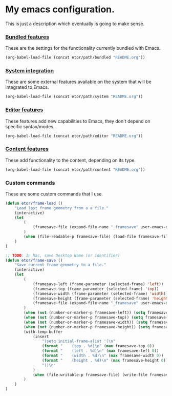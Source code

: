 * My emacs configuration.
This is just a description which eventually is going to make sense.

*** [[./sections/bundled#bundled-features][Bundled features]]
These are the settings for the functionality currently bundled with Emacs.
#+BEGIN_SRC emacs-lisp
(org-babel-load-file (concat etor/path/bundled "README.org"))
#+END_SRC

*** [[./sections/system#system-integration][System integration]]
These are some external features available on the system that will be integrated to Emacs.
#+BEGIN_SRC emacs-lisp
(org-babel-load-file (concat etor/path/system "README.org"))
#+END_SRC

*** [[./sections/editor#editor-features][Editor features]]
These features add new capabilities to Emacs, they don't depend on specific syntax/modes.
#+BEGIN_SRC emacs-lisp
(org-babel-load-file (concat etor/path/editor "README.org"))
#+END_SRC

*** [[./sections/content#content-features][Content features]]
These add functionality to the content, depending on its type.
#+BEGIN_SRC emacs-lisp
(org-babel-load-file (concat etor/path/content "README.org"))
#+END_SRC


*** Custom commands
These are some custom commands that I use.
#+BEGIN_SRC emacs-lisp
  (defun etor/frame-load ()
      "Load last frame geometry from a a file."
      (interactive)
      (let
          (
              (framesave-file (expand-file-name "_framesave" user-emacs-directory))
          )
          (when (file-readable-p framesave-file) (load-file framesave-file))
      )
  )

  ;; TODO: In Mac, save Desktop Name (or identifier)
  (defun etor/frame-save ()
      "Save current frame geometry to a file."
      (interactive)
      (let
          (
              (framesave-left (frame-parameter (selected-frame) 'left))
              (framesave-top (frame-parameter (selected-frame) 'top))
              (framesave-width (frame-parameter (selected-frame) 'width))
              (framesave-height (frame-parameter (selected-frame) 'height))
              (framesave-file (expand-file-name "_framesave" user-emacs-directory))
          )
          (when (not (number-or-marker-p framesave-left)) (setq framesave-left 0))
          (when (not (number-or-marker-p framesave-top)) (setq framesave-top 0))
          (when (not (number-or-marker-p framesave-width)) (setq framesave-width 0))
          (when (not (number-or-marker-p framesave-height)) (setq framesave-height 0))
          (with-temp-buffer
              (insert
                  "(setq initial-frame-alist '(\n"
                  (format "    (top . %d)\n" (max framesave-top 0))
                  (format "    (left . %d)\n" (max framesave-left 0))
                  (format "    (width . %d)\n" (max framesave-width 0))
                  (format "    (height . %d)\n" (max framesave-height 0))
                  "))\n"
              )
              (when (file-writable-p framesave-file) (write-file framesave-file))
          )
      )
  )

#+END_SRC

